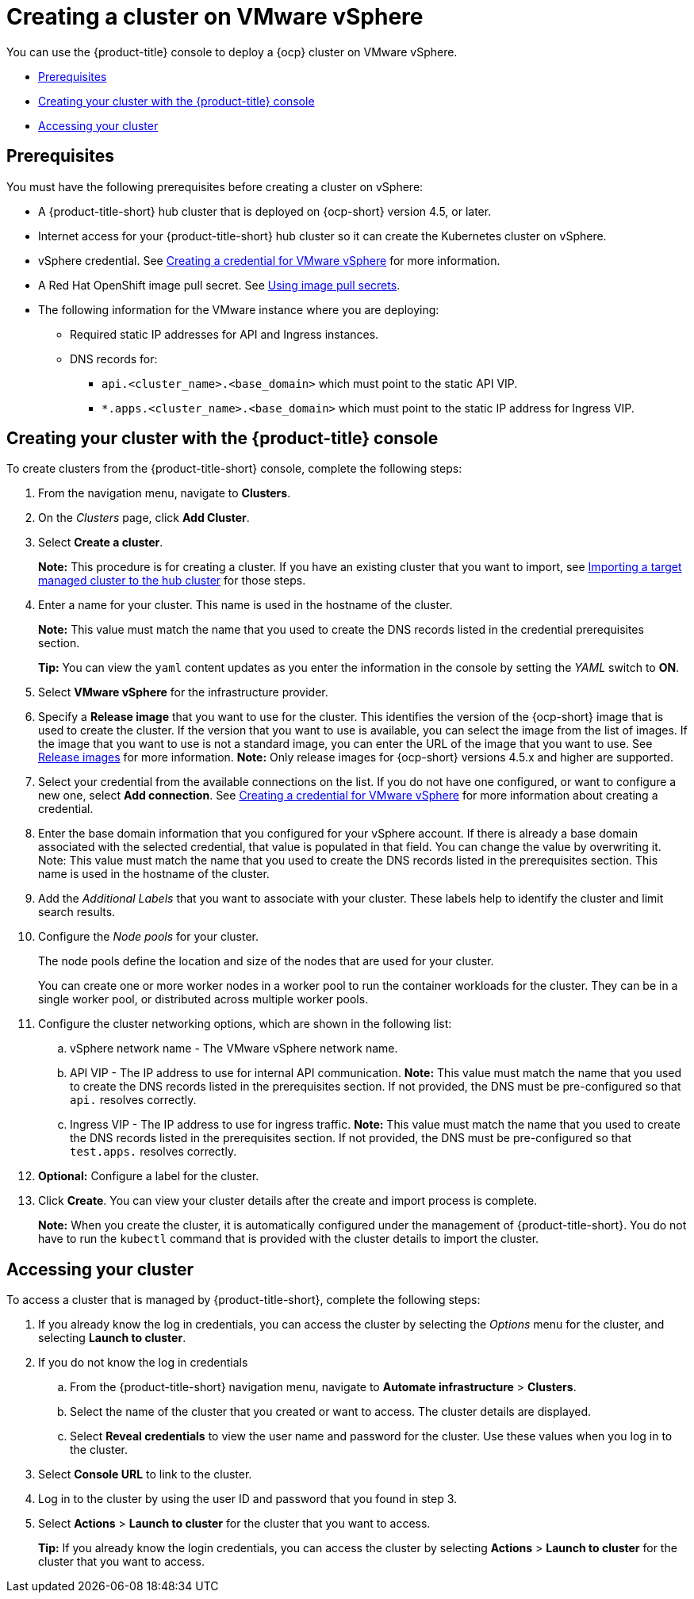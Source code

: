 [#creating-a-cluster-on-vmware-vsphere]
= Creating a cluster on VMware vSphere

You can use the {product-title} console to deploy a {ocp} cluster on VMware vSphere.

* <<vsphere_prerequisites,Prerequisites>>
* <<vsphere_creating-your-cluster-with-the-red-hat-advanced-cluster-management-for-kubernetes-console,Creating your cluster with the {product-title} console>>
* <<vsphere_accessing-your-cluster,Accessing your cluster>>

[#vsphere_prerequisites]
== Prerequisites

You must have the following prerequisites before creating a cluster on vSphere:

* A {product-title-short} hub cluster that is deployed on {ocp-short} version 4.5, or later.
* Internet access for your {product-title-short} hub cluster so it can create the Kubernetes cluster on vSphere.
* vSphere credential. See link:../credentials/credential_vm.adoc#creating-a-credential-for-vmware-vsphere[Creating a credential for VMware vSphere] for more information.
* A Red Hat OpenShift image pull secret. See https://docs.openshift.com/container-platform/4.7/openshift_images/managing_images/using-image-pull-secrets.html[Using image pull secrets].
* The following information for the VMware instance where you are deploying:
** Required static IP addresses for API and Ingress instances.
** DNS records for:
*** `api.<cluster_name>.<base_domain>` which must point to the static API VIP.
*** `*.apps.<cluster_name>.<base_domain>` which must point to the static IP address for Ingress VIP.

[#vsphere_creating-your-cluster-with-the-red-hat-advanced-cluster-management-for-kubernetes-console]
== Creating your cluster with the {product-title} console

To create clusters from the {product-title-short} console, complete the following steps:

. From the navigation menu, navigate to *Clusters*.
. On the _Clusters_ page, click *Add Cluster*.
. Select *Create a cluster*.
+
*Note:* This procedure is for creating a cluster.
If you have an existing cluster that you want to import, see xref:../clusters/import.adoc#importing-a-target-managed-cluster-to-the-hub-cluster[Importing a target managed cluster to the hub cluster] for those steps.

. Enter a name for your cluster.
This name is used in the hostname of the cluster. 
+
*Note:* This value must match the name that you used to create the DNS records listed in the credential prerequisites section.
+
*Tip:* You can view the `yaml` content updates as you enter the information in the console by setting the _YAML_ switch to *ON*.

. Select *VMware vSphere* for the infrastructure provider.
. Specify a *Release image* that you want to use for the cluster.
This identifies the version of the {ocp-short} image that is used to create the cluster.
If the version that you want to use is available, you can select the image from the list of images.
If the image that you want to use is not a standard image, you can enter the URL of the image that you want to use.
See xref:../clusters/release_images.adoc#release-images[Release images] for more information. 
*Note:* Only release images for {ocp-short} versions 4.5.x and higher are supported.
. Select your credential from the available connections on the list.
If you do not have one configured, or want to configure a new one, select *Add connection*. See link:../credentials/credential_vm.adoc#creating-a-credential-for-vmware-vsphere[Creating a credential for VMware vSphere] for more information about creating a credential.
. Enter the base domain information that you configured for your vSphere account. If there is already a base domain associated with the selected credential, that value is populated in that field. You can change the value by overwriting it. Note: This value must match the name that you used to create the DNS records listed in the prerequisites section.
This name is used in the hostname of the cluster.

. Add the _Additional Labels_ that you want to associate with your cluster. These labels help to identify the cluster and limit search results.
. Configure the _Node pools_ for your cluster.
+
The node pools define the location and size of the nodes that are used for your cluster. 
+
You can create one or more worker nodes in a worker pool to run the container workloads for the cluster. They can be in a single worker pool, or distributed across multiple worker pools.

. Configure the cluster networking options, which are shown in the following list:
.. vSphere network name - The VMware vSphere network name.
.. API VIP - The IP address to use for internal API communication. *Note:* This value must match the name that you used to create the DNS records listed in the prerequisites section. If not provided, the DNS must be pre-configured so that `api.` resolves correctly.
.. Ingress VIP - The IP address to use for ingress traffic. *Note:* This value must match the name that you used to create the DNS records listed in the prerequisites section. If not provided, the DNS must be pre-configured so that `test.apps.` resolves correctly.

. *Optional:* Configure a label for the cluster.
. Click *Create*.
You can view your cluster details after the create and import process is complete.
+
*Note:* When you create the cluster, it is automatically configured under the management of {product-title-short}. You do not have to run the `kubectl` command that is provided with the cluster details to import the cluster. 

[#vsphere_accessing-your-cluster]
== Accessing your cluster

To access a cluster that is managed by {product-title-short}, complete the following steps:

. If you already know the log in credentials, you can access the cluster by selecting the _Options_ menu for the cluster, and selecting *Launch to cluster*.
. If you do not know the log in credentials
.. From the {product-title-short} navigation menu, navigate to *Automate infrastructure* > *Clusters*.
.. Select the name of the cluster that you created or want to access.
The cluster details are displayed.
.. Select *Reveal credentials* to view the user name and password for the cluster.
Use these values when you log in to the cluster.
. Select *Console URL* to link to the cluster.
. Log in to the cluster by using the user ID and password that you found in step 3.
. Select *Actions* > *Launch to cluster* for the cluster that you want to access.
+
*Tip:* If you already know the login credentials, you can access the cluster by selecting *Actions* > *Launch to cluster* for the cluster that you want to access.
